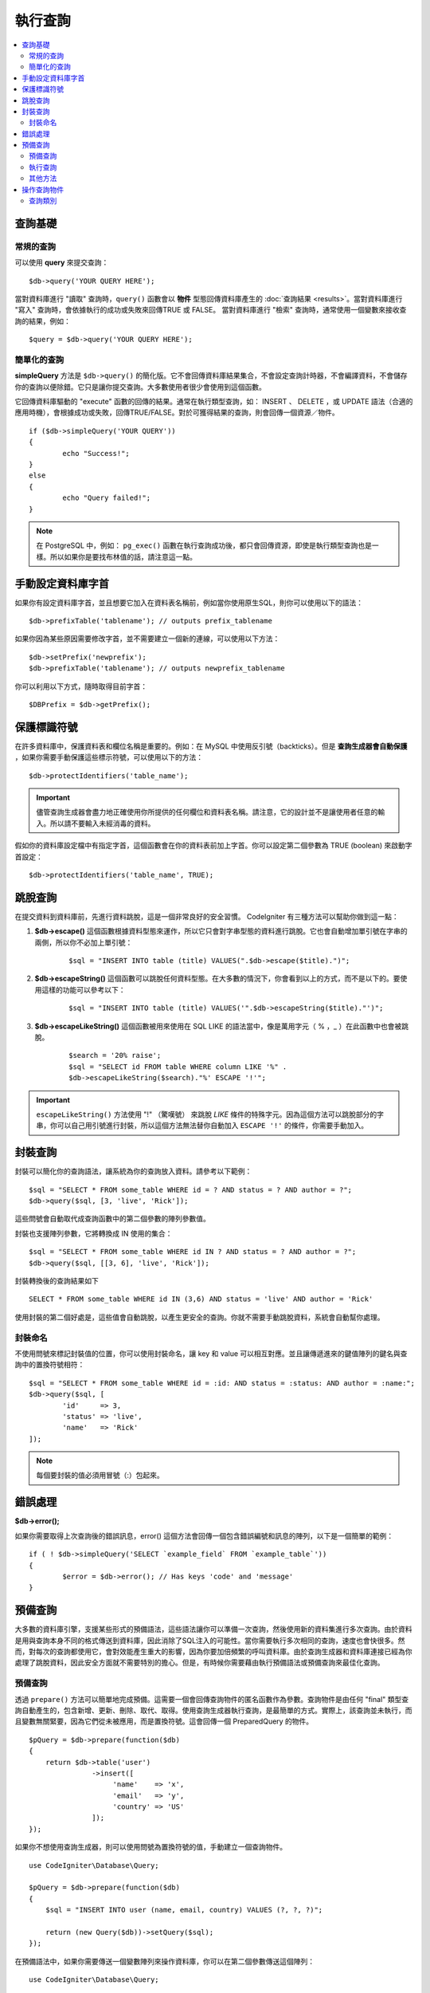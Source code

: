 ###########################
執行查詢
###########################

.. contents::
    :local:
    :depth: 2

************
查詢基礎
************

常規的查詢
===============

可以使用 **query** 來提交查詢：

::

	$db->query('YOUR QUERY HERE');

當對資料庫進行 "讀取" 查詢時，``query()`` 函數會以 **物件** 型態回傳資料庫產生的 :doc:`查詢結果 <results>`。當對資料庫進行 "寫入" 查詢時，會依據執行的成功或失敗來回傳TRUE 或 FALSE。
當對資料庫進行 "檢索" 查詢時，通常使用一個變數來接收查詢的結果，例如：

::

	$query = $db->query('YOUR QUERY HERE');

簡單化的查詢
==================

**simpleQuery** 方法是 ``$db->query()`` 的簡化版。它不會回傳資料庫結果集合，不會設定查詢計時器，不會編譯資料，不會儲存你的查詢以便除錯。它只是讓你提交查詢。大多數使用者很少會使用到這個函數。

它回傳資料庫驅動的 "execute" 函數的回傳的結果。通常在執行類型查詢，如： INSERT 、 DELETE ，或 UPDATE 語法（合適的應用時機），會根據成功或失敗，回傳TRUE/FALSE。對於可獲得結果的查詢，則會回傳一個資源／物件。

::

	if ($db->simpleQuery('YOUR QUERY'))
	{
		echo "Success!";
	}
	else
	{
		echo "Query failed!";
	}

.. note:: 在 PostgreSQL 中，例如： ``pg_exec()`` 函數在執行查詢成功後，都只會回傳資源，即使是執行類型查詢也是一樣。所以如果你是要找布林值的話，請注意這一點。

***************************************
手動設定資料庫字首
***************************************

如果你有設定資料庫字首，並且想要它加入在資料表名稱前，例如當你使用原生SQL，則你可以使用以下的語法：

::

	$db->prefixTable('tablename'); // outputs prefix_tablename

如果你因為某些原因需要修改字首，並不需要建立一個新的連線，可以使用以下方法：

::

	$db->setPrefix('newprefix');
	$db->prefixTable('tablename'); // outputs newprefix_tablename

你可以利用以下方式，隨時取得目前字首：

::

	$DBPrefix = $db->getPrefix();

**********************
保護標識符號
**********************

在許多資料庫中，保護資料表和欄位名稱是重要的。例如：在 MySQL 中使用反引號（backticks）。但是 **查詢生成器會自動保護** ，如果你需要手動保護這些標示符號，可以使用以下的方法：

::

	$db->protectIdentifiers('table_name');

.. important:: 儘管查詢生成器會盡力地正確使用你所提供的任何欄位和資料表名稱。請注意，它的設計並不是讓使用者任意的輸入。所以請不要輸入未經消毒的資料。

假如你的資料庫設定檔中有指定字首，這個函數會在你的資料表前加上字首。你可以設定第二個參數為 TRUE (boolean) 來啟動字首設定：

::

	$db->protectIdentifiers('table_name', TRUE);

****************
跳脫查詢
****************
在提交資料到資料庫前，先進行資料跳脫，這是一個非常良好的安全習慣。 CodeIgniter 有三種方法可以幫助你做到這一點：

#. **$db->escape()** 這個函數根據資料型態來運作，所以它只會對字串型態的資料進行跳脫。它也會自動增加單引號在字串的兩側，所以你不必加上單引號：

    ::

	$sql = "INSERT INTO table (title) VALUES(".$db->escape($title).")";

#. **$db->escapeString()** 這個函數可以跳脫任何資料型態。在大多數的情況下，你會看到以上的方式，而不是以下的。要使用這樣的功能可以參考以下：

    ::

	$sql = "INSERT INTO table (title) VALUES('".$db->escapeString($title)."')";

#. **$db->escapeLikeString()** 這個函數被用來使用在 SQL LIKE 的語法當中，像是萬用字元（ % ，\_ ）在此函數中也會被跳脫。

    ::

        $search = '20% raise';
        $sql = "SELECT id FROM table WHERE column LIKE '%" .
        $db->escapeLikeString($search)."%' ESCAPE '!'";

.. important:: ``escapeLikeString()`` 方法使用 "!" （驚嘆號） 來跳脫 *LIKE* 條件的特殊字元。因為這個方法可以跳脫部分的字串，你可以自己用引號進行封裝，所以這個方法無法替你自動加入 ``ESCAPE '!'`` 的條件，你需要手動加入。

**************
封裝查詢
**************

封裝可以簡化你的查詢語法，讓系統為你的查詢放入資料。請參考以下範例：

::

	$sql = "SELECT * FROM some_table WHERE id = ? AND status = ? AND author = ?";
	$db->query($sql, [3, 'live', 'Rick']);

這些問號會自動取代成查詢函數中的第二個參數的陣列參數值。

封裝也支援陣列參數，它將轉換成 IN 使用的集合：

::

	$sql = "SELECT * FROM some_table WHERE id IN ? AND status = ? AND author = ?";
	$db->query($sql, [[3, 6], 'live', 'Rick']);

封裝轉換後的查詢結果如下

::

	SELECT * FROM some_table WHERE id IN (3,6) AND status = 'live' AND author = 'Rick'

使用封裝的第二個好處是，這些值會自動跳脫，以產生更安全的查詢。你就不需要手動跳脫資料，系統會自動幫你處理。

封裝命名
==============

不使用問號來標記封裝值的位置，你可以使用封裝命名，讓 key 和 value 可以相互對應。並且讓傳遞進來的鍵值陣列的鍵名與查詢中的置換符號相符：

::

        $sql = "SELECT * FROM some_table WHERE id = :id: AND status = :status: AND author = :name:";
        $db->query($sql, [
                'id'     => 3,
                'status' => 'live',
                'name'   => 'Rick'
        ]);

.. note:: 每個要封裝的值必須用冒號（:）包起來。

***************
錯誤處理
***************

**$db->error();**

如果你需要取得上次查詢後的錯誤訊息，error() 這個方法會回傳一個包含錯誤編號和訊息的陣列，以下是一個簡單的範例：

::

	if ( ! $db->simpleQuery('SELECT `example_field` FROM `example_table`'))
	{
		$error = $db->error(); // Has keys 'code' and 'message'
	}

****************
預備查詢
****************

大多數的資料庫引擎，支援某些形式的預備語法，這些語法讓你可以準備一次查詢，然後使用新的資料集進行多次查詢。由於資料是用與查詢本身不同的格式傳送到資料庫，因此消除了SQL注入的可能性。當你需要執行多次相同的查詢，速度也會快很多。然而，對每次的查詢都使用它，會對效能產生重大的影響，因為你要加倍頻繁的呼叫資料庫。由於查詢生成器和資料庫連接已經為你處理了跳脫資料，因此安全方面就不需要特別的擔心。但是，有時候你需要藉由執行預備語法或預備查詢來最佳化查詢。

預備查詢
===================

透過 ``prepare()`` 方法可以簡單地完成預備。這需要一個會回傳查詢物件的匿名函數作為參數。查詢物件是由任何 "final" 類型查詢自動產生的，包含新增、更新、刪除、取代、取得。使用查詢生成器執行查詢，是最簡單的方式。實際上，該查詢並未執行，而且變數無關緊要，因為它們從未被應用，而是置換符號。這會回傳一個 PreparedQuery 的物件。

::

    $pQuery = $db->prepare(function($db)
    {
        return $db->table('user')
                   ->insert([
                        'name'    => 'x',
                        'email'   => 'y',
                        'country' => 'US'
                   ]);
    });

如果你不想使用查詢生成器，則可以使用問號為置換符號的值，手動建立一個查詢物件。

::

    use CodeIgniter\Database\Query;

    $pQuery = $db->prepare(function($db)
    {
        $sql = "INSERT INTO user (name, email, country) VALUES (?, ?, ?)";

        return (new Query($db))->setQuery($sql);
    });

在預備語法中，如果你需要傳送一個變數陣列來操作資料庫，你可以在第二個參數傳送這個陣列：

::

    use CodeIgniter\Database\Query;

    $pQuery = $db->prepare(function($db)
    {
        $sql = "INSERT INTO user (name, email, country) VALUES (?, ?, ?)";

        return (new Query($db))->setQuery($sql);
    }, $options);

執行查詢
===================
當你的預備查詢已經準備好了，你可以使用 ``execute()`` 方法去執行你的查詢。在語法中，你可以根據你的需求傳送任意多的變數，但是變數的數量比須符合置換符號的數量，且順序也必須與原查詢中一樣。

::

    // Prepare the Query
    $pQuery = $db->prepare(function($db)
    {
        return $db->table('user')
                   ->insert([
                        'name'    => 'x',
                        'email'   => 'y',
                        'country' => 'US'
                   ]);
    });

    // Collect the Data
    $name    = 'John Doe';
    $email   = 'j.doe@example.com';
    $country = 'US';

    // Run the Query
    $results = $pQuery->execute($name, $email, $country);

這裡將會回傳一個標準的 :doc:`結果集合 </database/results>` 。

其他方法
=============

除了以上的兩個主要的方法之外，預備查詢物件也有以下幾個方法：

**close()** 儘管PHP在關閉資料庫語法已經做得很好，但是在操作完資料庫後關閉預備語法也是一項重要的工作。

::

    $pQuery->close();

**getQueryString()**

這將會回傳一個字串型態的預備語法。

**hasError()**

在最後一次 execute() 後如果出現任何錯誤，將會回傳布林型態的 true/false 。

**getErrorCode()**
**getErrorMessage()**

如果出現任何錯誤，可以使用這兩個方法來檢視錯誤編碼和錯誤訊息。

**************************
操作查詢物件
**************************

在CodeIgniter的內部架構中，所有查詢都會當作為 \CodeIgniter\Database\Query 的實體進行處理和儲存。這些類別負責繫結變數，否則準備好查詢，並且儲存查詢相關的效能資訊。

**getLastQuery()**

當你需要檢索上次查詢的語法，使用 getLastQuery() 這個方法：

::

	$query = $db->getLastQuery();
	echo (string)$query;

查詢類別
===============

每個查詢物件會儲存查詢相關的一些資訊。在一定程度上這些方法被時間軸功能使用，但你也可以使用。

**getQuery()**

在完成所有處理後，回傳最後的查詢。這裡的查詢是確切發送資料庫的查詢。

::

	$sql = $query->getQuery();

將查詢物件轉換成陣列做相同的查詢。

::

	$sql = (string)$query;

**getOriginalQuery()**

回傳原本的SQL。這不會有任何繫結值或更換字首等等。

::

	$sql = $query->getOriginalQuery();

**hasError()**

如果在執行查詢時有發生錯誤，這個方法將將會回傳 true 。

::

	if ($query->hasError())
	{
		echo 'Code: '. $query->getErrorCode();
		echo 'Error: '. $query->getErrorMessage();
	}

**isWriteType()**

如果查詢被確認為寫入的類別查詢（例如：新增、更新、刪除等等），回傳true。

::

	if ($query->isWriteType())
	{
		... do something
	}

**swapPrefix()**

在最後的SQL中，用一個值替換掉一個資料表的字首。第一個參數為原本的字首，第二個參數為你想要替換的值。

::

	$sql = $query->swapPrefix('ci3_', 'ci4_');

**getStartTime()**

回傳查詢執行的時間，以微秒（ms）為單位。

::

	$microtime = $query->getStartTime();

**getDuration()**

回傳查詢持續時間的浮點數，以微秒（ms）為單位。

::

	$microtime = $query->getDuration();
